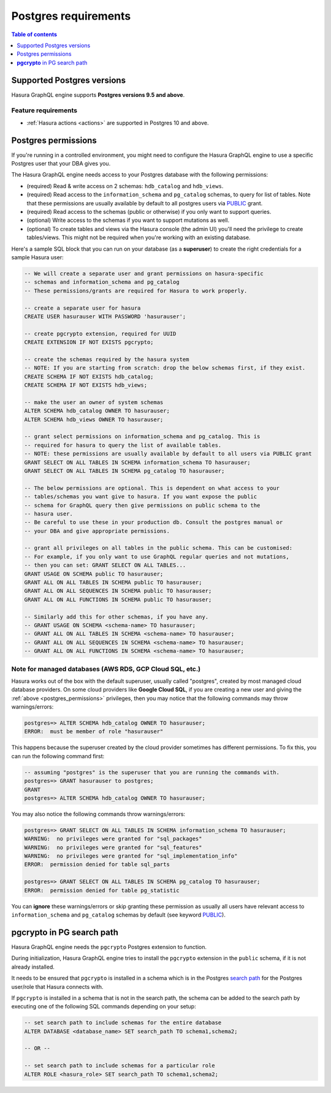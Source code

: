 .. meta::
   :description: Postgres requirements for Hasura GraphQL engine
   :keywords: hasura, docs, deployment, postgres, postgres permissions, postgres version

.. _postgres_requirements:

Postgres requirements
=====================

.. contents:: Table of contents
  :backlinks: none
  :depth: 1
  :local:

.. _postgres_version_support:

Supported Postgres versions
---------------------------

Hasura GraphQL engine supports **Postgres versions 9.5 and above**.

Feature requirements
^^^^^^^^^^^^^^^^^^^^

- :ref:`Hasura actions <actions>` are supported in Postgres 10 and above.

.. _postgres_permissions:

Postgres permissions
--------------------

If you're running in a controlled environment, you might need to configure the Hasura GraphQL engine to use a
specific Postgres user that your DBA gives you.

The Hasura GraphQL engine needs access to your Postgres database with the following permissions:

- (required) Read & write access on 2 schemas: ``hdb_catalog`` and ``hdb_views``.
- (required) Read access to the ``information_schema`` and ``pg_catalog`` schemas, to query for list of tables.
  Note that these permissions are usually available by default to all postgres users via `PUBLIC <https://www.postgresql.org/docs/current/sql-grant.html>`_ grant.
- (required) Read access to the schemas (public or otherwise) if you only want to support queries.
- (optional) Write access to the schemas if you want to support mutations as well.
- (optional) To create tables and views via the Hasura console (the admin UI) you'll need the privilege to create
  tables/views. This might not be required when you're working with an existing database.

Here's a sample SQL block that you can run on your database (as a **superuser**) to create the right credentials for a sample Hasura user:

.. code-block:: sql

    -- We will create a separate user and grant permissions on hasura-specific
    -- schemas and information_schema and pg_catalog
    -- These permissions/grants are required for Hasura to work properly.

    -- create a separate user for hasura
    CREATE USER hasurauser WITH PASSWORD 'hasurauser';

    -- create pgcrypto extension, required for UUID
    CREATE EXTENSION IF NOT EXISTS pgcrypto;

    -- create the schemas required by the hasura system
    -- NOTE: If you are starting from scratch: drop the below schemas first, if they exist.
    CREATE SCHEMA IF NOT EXISTS hdb_catalog;
    CREATE SCHEMA IF NOT EXISTS hdb_views;

    -- make the user an owner of system schemas
    ALTER SCHEMA hdb_catalog OWNER TO hasurauser;
    ALTER SCHEMA hdb_views OWNER TO hasurauser;

    -- grant select permissions on information_schema and pg_catalog. This is
    -- required for hasura to query the list of available tables.
    -- NOTE: these permissions are usually available by default to all users via PUBLIC grant
    GRANT SELECT ON ALL TABLES IN SCHEMA information_schema TO hasurauser;
    GRANT SELECT ON ALL TABLES IN SCHEMA pg_catalog TO hasurauser;

    -- The below permissions are optional. This is dependent on what access to your
    -- tables/schemas you want give to hasura. If you want expose the public
    -- schema for GraphQL query then give permissions on public schema to the
    -- hasura user.
    -- Be careful to use these in your production db. Consult the postgres manual or
    -- your DBA and give appropriate permissions.

    -- grant all privileges on all tables in the public schema. This can be customised:
    -- For example, if you only want to use GraphQL regular queries and not mutations,
    -- then you can set: GRANT SELECT ON ALL TABLES...
    GRANT USAGE ON SCHEMA public TO hasurauser;
    GRANT ALL ON ALL TABLES IN SCHEMA public TO hasurauser;
    GRANT ALL ON ALL SEQUENCES IN SCHEMA public TO hasurauser;
    GRANT ALL ON ALL FUNCTIONS IN SCHEMA public TO hasurauser;

    -- Similarly add this for other schemas, if you have any.
    -- GRANT USAGE ON SCHEMA <schema-name> TO hasurauser;
    -- GRANT ALL ON ALL TABLES IN SCHEMA <schema-name> TO hasurauser;
    -- GRANT ALL ON ALL SEQUENCES IN SCHEMA <schema-name> TO hasurauser;
    -- GRANT ALL ON ALL FUNCTIONS IN SCHEMA <schema-name> TO hasurauser;

Note for managed databases (AWS RDS, GCP Cloud SQL, etc.)
^^^^^^^^^^^^^^^^^^^^^^^^^^^^^^^^^^^^^^^^^^^^^^^^^^^^^^^^^

Hasura works out of the box with the default superuser, usually called "postgres", created by most managed cloud database providers. On some cloud providers like **Google Cloud SQL**, if you are creating a new user and giving the :ref:`above <postgres_permissions>` privileges, then you may notice that the following commands may throw warnings/errors:

.. code-block:: sql

   postgres=> ALTER SCHEMA hdb_catalog OWNER TO hasurauser;
   ERROR:  must be member of role "hasurauser"

This happens because the superuser created by the cloud provider sometimes has different permissions. To fix this, you can run the following command first:

.. code-block:: sql

   -- assuming "postgres" is the superuser that you are running the commands with.
   postgres=> GRANT hasurauser to postgres;
   GRANT
   postgres=> ALTER SCHEMA hdb_catalog OWNER TO hasurauser;

You may also notice the following commands throw warnings/errors:

.. code-block:: sql

  postgres=> GRANT SELECT ON ALL TABLES IN SCHEMA information_schema TO hasurauser;
  WARNING:  no privileges were granted for "sql_packages"
  WARNING:  no privileges were granted for "sql_features"
  WARNING:  no privileges were granted for "sql_implementation_info"
  ERROR:  permission denied for table sql_parts

  postgres=> GRANT SELECT ON ALL TABLES IN SCHEMA pg_catalog TO hasurauser;
  ERROR:  permission denied for table pg_statistic

You can **ignore** these warnings/errors or skip granting these permission as usually all users have relevant access to ``information_schema`` and ``pg_catalog`` schemas by default (see keyword `PUBLIC <https://www.postgresql.org/docs/current/sql-grant.html>`_).

**pgcrypto** in PG search path
------------------------------

Hasura GraphQL engine needs the ``pgcrypto`` Postgres extension to function.

During initialization, Hasura GraphQL engine tries to install the ``pgcrypto`` extension
in the ``public`` schema, if it is not already installed.

It needs to be ensured that ``pgcrypto`` is installed in a schema which is in the Postgres
`search path <https://www.postgresql.org/docs/current/ddl-schemas.html#DDL-SCHEMAS-PATH>`_
for the Postgres user/role that Hasura connects with.

If ``pgcrypto`` is installed in a schema that is not in the search path, the
schema can be added to the search path by executing one of the following SQL commands
depending on your setup:

.. code-block:: sql

    -- set search path to include schemas for the entire database
    ALTER DATABASE <database_name> SET search_path TO schema1,schema2;

    -- OR --

    -- set search path to include schemas for a particular role
    ALTER ROLE <hasura_role> SET search_path TO schema1,schema2;
